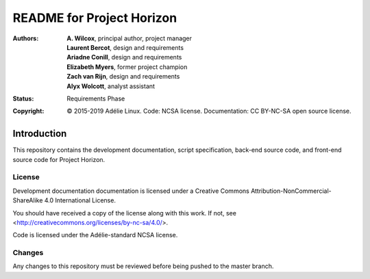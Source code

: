 ============================
 README for Project Horizon
============================
:Authors:
 * **A. Wilcox**, principal author, project manager
 * **Laurent Bercot**, design and requirements
 * **Ariadne Conill**, design and requirements
 * **Elizabeth Myers**, former project champion
 * **Zach van Rijn**, design and requirements
 * **Alyx Wolcott**, analyst assistant
:Status:
 Requirements Phase
:Copyright:
 © 2015-2019 Adélie Linux.
 Code: NCSA license.
 Documentation: CC BY-NC-SA open source license.



Introduction
============

This repository contains the development documentation, script specification,
back-end source code, and front-end source code for Project Horizon.


License
```````
Development documentation documentation is licensed under a
Creative Commons Attribution-NonCommercial-ShareAlike 4.0 International License.

You should have received a copy of the license along with this
work. If not, see <http://creativecommons.org/licenses/by-nc-sa/4.0/>.

Code is licensed under the Adélie-standard NCSA license.


Changes
```````
Any changes to this repository must be reviewed before being pushed to the
master branch.

